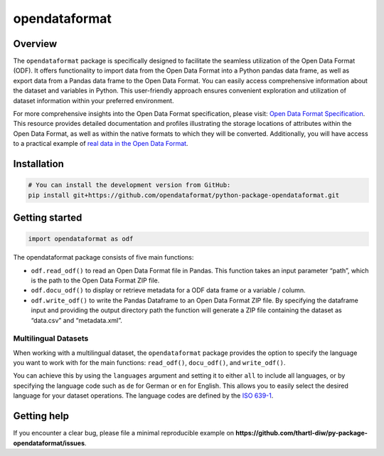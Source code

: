 opendataformat
==============

Overview
--------

The ``opendataformat`` package is specifically designed to facilitate
the seamless utilization of the Open Data Format (ODF). It offers
functionality to import data from the Open Data Format into a Python
pandas data frame, as well as export data from a Pandas data frame to
the Open Data Format. You can easily access comprehensive information
about the dataset and variables in Python. This user-friendly approach
ensures convenient exploration and utilization of dataset information
within your preferred environment.

For more comprehensive insights into the Open Data Format specification,
please visit: `Open Data Format
Specification <https://opendataformat.github.io/specification>`__. This
resource provides detailed documentation and profiles illustrating the
storage locations of attributes within the Open Data Format, as well as
within the native formats to which they will be converted. Additionally,
you will have access to a practical example of `real data in the Open
Data Format <https://git.soep.de/opendata/open-data-package>`__.

Installation
------------

.. code:: py


   # You can install the development version from GitHub:
   pip install git+https://github.com/opendataformat/python-package-opendataformat.git

Getting started
---------------

.. code:: py

   import opendataformat as odf

The opendataformat package consists of five main functions:

-  ``odf.read_odf()`` to read an Open Data Format file in Pandas. This
   function takes an input parameter “path”, which is the path to the
   Open Data Format ZIP file.

-  ``odf.docu_odf()`` to display or retrieve metadata for a ODF data
   frame or a variable / column.

-  ``odf.write_odf()`` to write the Pandas Dataframe to an Open Data
   Format ZIP file. By specifying the dataframe input and providing the
   output directory path the function will generate a ZIP file
   containing the dataset as “data.csv” and “metadata.xml”.

Multilingual Datasets
~~~~~~~~~~~~~~~~~~~~~

When working with a multilingual dataset, the ``opendataformat`` package
provides the option to specify the language you want to work with for
the main functions: ``read_odf()``, ``docu_odf()``, and ``write_odf()``.

You can achieve this by using the ``languages`` argument and setting it
to either ``all`` to include all languages, or by specifying the
language code such as ``de`` for German or ``en`` for English. This
allows you to easily select the desired language for your dataset
operations. The language codes are defined by the `ISO
639-1 <https://de.wikipedia.org/wiki/Liste_der_ISO-639-1-Codes>`__.

Getting help
------------

If you encounter a clear bug, please file a minimal reproducible example
on **https://github.com/thartl-diw/py-package-opendataformat/issues**.
